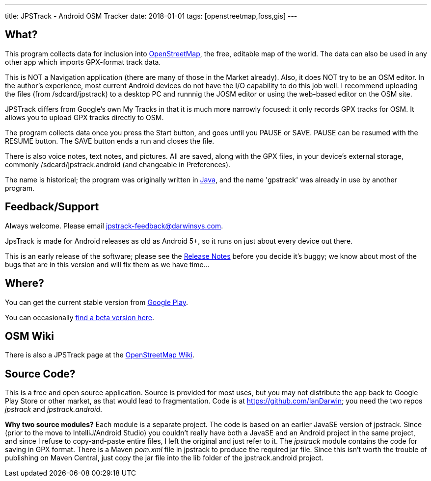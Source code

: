 ---
title: JPSTrack - Android OSM Tracker
date: 2018-01-01
tags: [openstreetmap,foss,gis]
---

== What?

This program collects data for inclusion into
https://www.openstreetmap.org/[OpenStreetMap], the free, editable map of
the world. 
The data can also be used in any other app which imports GPX-format track data.

This is NOT a Navigation application (there are many of those
in the Market already). 
Also, it does NOT try to be an OSM editor. In the author's
experience, most current Android devices do not have the I/O capability
to do this job well. I recommend uploading the files (from
/sdcard/jpstrack) to a desktop PC and runnnig the JOSM editor or
using the web-based editor on the OSM site.

JPSTrack differs from Google's own My Tracks in that it is much more
narrowly focused: it only records GPX tracks for OSM. It allows you to
upload GPX tracks directly to OSM.

The program collects data once you press the Start button, and goes
until you PAUSE or SAVE. PAUSE can be resumed with the RESUME button.
The SAVE button ends a run and closes the file.

There is also voice notes, text notes, and pictures. All are saved,
along with the GPX files, in your device's external storage, commonly
/sdcard/jpstrack.android (and changeable in Preferences).

The name is historical; the program was originally written in
link:/java[Java], and the name 'gpstrack' was already in use by another
program.

== Feedback/Support

Always welcome. Please email jpstrack-feedback@darwinsys.com.

JpsTrack is made for Android releases as old as Android 5+, so it runs
on just about every device out there.

This is an early release of the software; please see the
link:RELEASE_NOTES.txt[Release Notes] before you decide it's buggy; we
know about most of the bugs that are in this version and will fix them
as we have time...

== Where?

You can get the current stable version from
https://play.google.com/store/apps/details?id=jpstrack.android[Google Play].

You can occasionally link:jpstrack.android.apk[find a beta version here].

== OSM Wiki

There is also a JPSTrack page at the
https://wiki.openstreetmap.org/wiki/Jpstrack[OpenStreetMap Wiki].

== Source Code?

This is a free and open source application. Source is provided for most
uses, but you may not distribute the app back to Google Play Store or
other market, as that would lead to fragmentation. Code is at
https://github.com/IanDarwin; you need the two repos _jpstrack_ and
_jpstrack.android_.

*Why two source modules?* Each module is a separate project. The code is based
on an earlier JavaSE version of jpstrack. Since (prior to the move to IntelliJ/Android Studio)
you couldn't really have
both a JavaSE and an Android project in the same project, and
since I refuse to copy-and-paste entire files, I left the original and
just refer to it.
The _jpstrack_ module contains the code for saving in GPX format.
There is a Maven _pom.xml_ file in jpstrack to produce the required jar file.
Since this isn't worth the trouble of publishing on Maven Central, just copy
the jar file into the lib folder of the jpstrack.android project.
